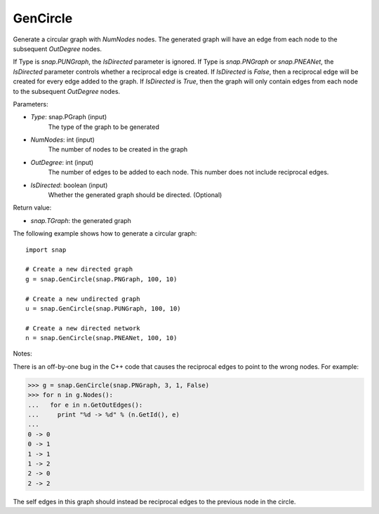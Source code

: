 GenCircle
'''''''''

.. function:: GenCircle(Type, NumNodes, OutDegree, IsDirected = true)

Generate a circular graph with *NumNodes* nodes.  The generated graph will have an edge from each node to
the subsequent *OutDegree* nodes.

If Type is `snap.PUNGraph`, the *IsDirected* parameter is ignored.  If Type is `snap.PNGraph`
or `snap.PNEANet`, the *IsDirected* parameter controls whether a reciprocal edge is
created.  If *IsDirected* is `False`, then a reciprocal edge will be created for every edge added to the graph.
If *IsDirected* is `True`, then the graph will only contain edges from each node to the subsequent
*OutDegree* nodes.

Parameters:

- *Type*: snap.PGraph (input)
    The type of the graph to be generated

- *NumNodes*: int (input)
    The number of nodes to be created in the graph

- *OutDegree*: int (input)
    The number of edges to be added to each node.  This number does not include reciprocal edges.

- *IsDirected*: boolean (input)
    Whether the generated graph should be directed. (Optional)

Return value:

- `snap.TGraph`: the generated graph

The following example shows how to generate a circular graph::

    import snap

    # Create a new directed graph
    g = snap.GenCircle(snap.PNGraph, 100, 10)

    # Create a new undirected graph
    u = snap.GenCircle(snap.PUNGraph, 100, 10)

    # Create a new directed network
    n = snap.GenCircle(snap.PNEANet, 100, 10)

Notes:

There is an off-by-one bug in the C++ code that causes the reciprocal edges to point to the wrong nodes.
For example:

>>> g = snap.GenCircle(snap.PNGraph, 3, 1, False)
>>> for n in g.Nodes():
...   for e in n.GetOutEdges():
...     print "%d -> %d" % (n.GetId(), e)
... 
0 -> 0
0 -> 1
1 -> 1
1 -> 2
2 -> 0
2 -> 2

The self edges in this graph should instead be reciprocal edges to the previous node in the circle.
